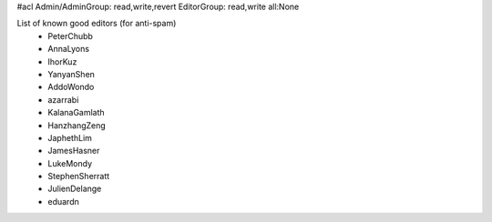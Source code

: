 #acl Admin/AdminGroup: read,write,revert EditorGroup: read,write all:None

List of known good editors (for anti-spam)
 * PeterChubb
 * AnnaLyons
 * IhorKuz
 * YanyanShen
 * AddoWondo
 * azarrabi
 * KalanaGamlath
 * HanzhangZeng
 * JaphethLim
 * JamesHasner
 * LukeMondy
 * StephenSherratt
 * JulienDelange
 * eduardn
